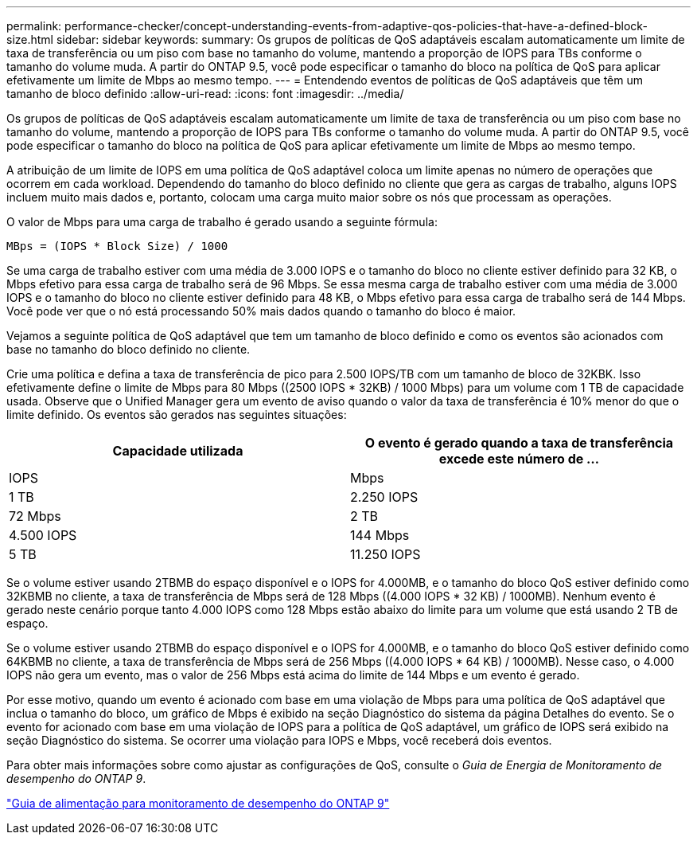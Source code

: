 ---
permalink: performance-checker/concept-understanding-events-from-adaptive-qos-policies-that-have-a-defined-block-size.html 
sidebar: sidebar 
keywords:  
summary: Os grupos de políticas de QoS adaptáveis escalam automaticamente um limite de taxa de transferência ou um piso com base no tamanho do volume, mantendo a proporção de IOPS para TBs conforme o tamanho do volume muda. A partir do ONTAP 9.5, você pode especificar o tamanho do bloco na política de QoS para aplicar efetivamente um limite de Mbps ao mesmo tempo. 
---
= Entendendo eventos de políticas de QoS adaptáveis que têm um tamanho de bloco definido
:allow-uri-read: 
:icons: font
:imagesdir: ../media/


[role="lead"]
Os grupos de políticas de QoS adaptáveis escalam automaticamente um limite de taxa de transferência ou um piso com base no tamanho do volume, mantendo a proporção de IOPS para TBs conforme o tamanho do volume muda. A partir do ONTAP 9.5, você pode especificar o tamanho do bloco na política de QoS para aplicar efetivamente um limite de Mbps ao mesmo tempo.

A atribuição de um limite de IOPS em uma política de QoS adaptável coloca um limite apenas no número de operações que ocorrem em cada workload. Dependendo do tamanho do bloco definido no cliente que gera as cargas de trabalho, alguns IOPS incluem muito mais dados e, portanto, colocam uma carga muito maior sobre os nós que processam as operações.

O valor de Mbps para uma carga de trabalho é gerado usando a seguinte fórmula:

[listing]
----
MBps = (IOPS * Block Size) / 1000
----
Se uma carga de trabalho estiver com uma média de 3.000 IOPS e o tamanho do bloco no cliente estiver definido para 32 KB, o Mbps efetivo para essa carga de trabalho será de 96 Mbps. Se essa mesma carga de trabalho estiver com uma média de 3.000 IOPS e o tamanho do bloco no cliente estiver definido para 48 KB, o Mbps efetivo para essa carga de trabalho será de 144 Mbps. Você pode ver que o nó está processando 50% mais dados quando o tamanho do bloco é maior.

Vejamos a seguinte política de QoS adaptável que tem um tamanho de bloco definido e como os eventos são acionados com base no tamanho do bloco definido no cliente.

Crie uma política e defina a taxa de transferência de pico para 2.500 IOPS/TB com um tamanho de bloco de 32KBK. Isso efetivamente define o limite de Mbps para 80 Mbps ((2500 IOPS * 32KB) / 1000 Mbps) para um volume com 1 TB de capacidade usada. Observe que o Unified Manager gera um evento de aviso quando o valor da taxa de transferência é 10% menor do que o limite definido. Os eventos são gerados nas seguintes situações:

|===
| Capacidade utilizada | O evento é gerado quando a taxa de transferência excede este número de ... 


| IOPS | Mbps 


 a| 
1 TB
 a| 
2.250 IOPS



 a| 
72 Mbps
 a| 
2 TB



 a| 
4.500 IOPS
 a| 
144 Mbps



 a| 
5 TB
 a| 
11.250 IOPS

|===
Se o volume estiver usando 2TBMB do espaço disponível e o IOPS for 4.000MB, e o tamanho do bloco QoS estiver definido como 32KBMB no cliente, a taxa de transferência de Mbps será de 128 Mbps ((4.000 IOPS * 32 KB) / 1000MB). Nenhum evento é gerado neste cenário porque tanto 4.000 IOPS como 128 Mbps estão abaixo do limite para um volume que está usando 2 TB de espaço.

Se o volume estiver usando 2TBMB do espaço disponível e o IOPS for 4.000MB, e o tamanho do bloco QoS estiver definido como 64KBMB no cliente, a taxa de transferência de Mbps será de 256 Mbps ((4.000 IOPS * 64 KB) / 1000MB). Nesse caso, o 4.000 IOPS não gera um evento, mas o valor de 256 Mbps está acima do limite de 144 Mbps e um evento é gerado.

Por esse motivo, quando um evento é acionado com base em uma violação de Mbps para uma política de QoS adaptável que inclua o tamanho do bloco, um gráfico de Mbps é exibido na seção Diagnóstico do sistema da página Detalhes do evento. Se o evento for acionado com base em uma violação de IOPS para a política de QoS adaptável, um gráfico de IOPS será exibido na seção Diagnóstico do sistema. Se ocorrer uma violação para IOPS e Mbps, você receberá dois eventos.

Para obter mais informações sobre como ajustar as configurações de QoS, consulte o _Guia de Energia de Monitoramento de desempenho do ONTAP 9_.

http://docs.netapp.com/ontap-9/topic/com.netapp.doc.pow-perf-mon/home.html["Guia de alimentação para monitoramento de desempenho do ONTAP 9"]
